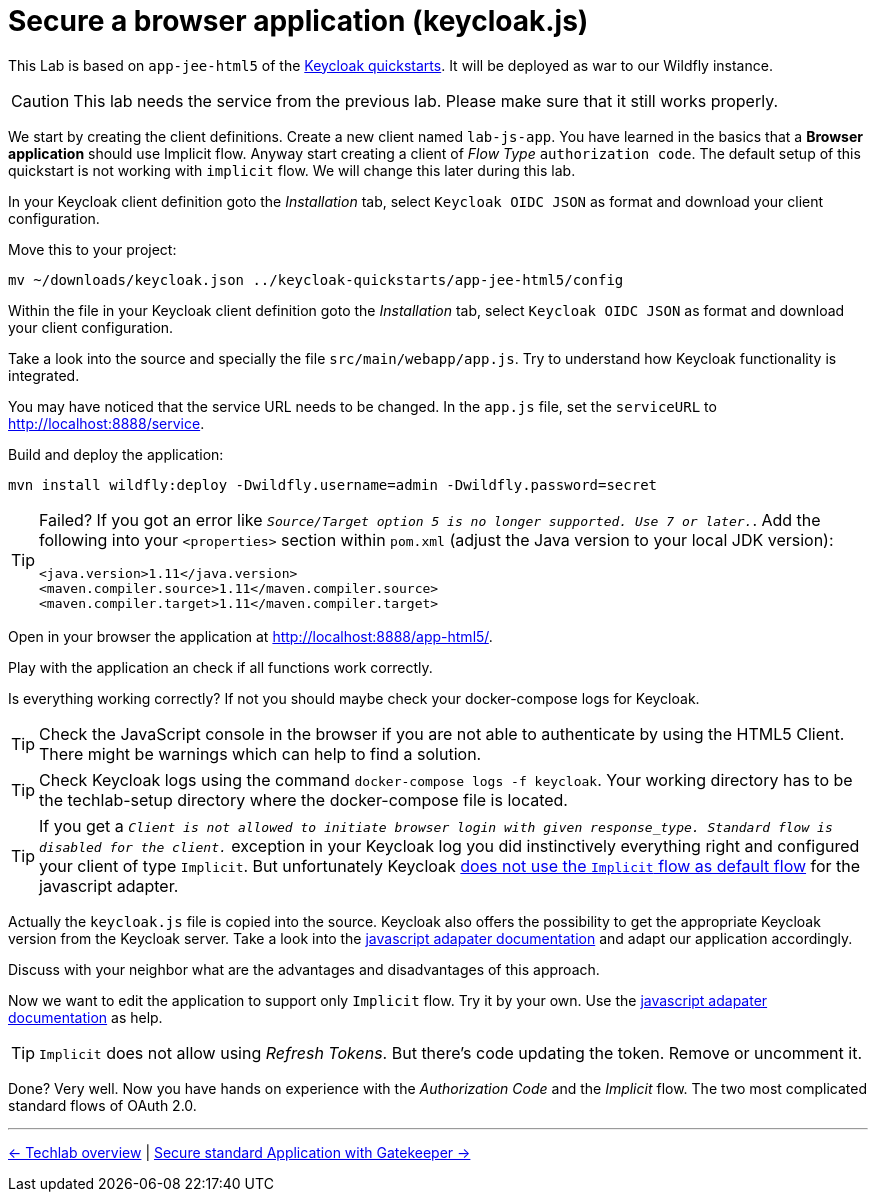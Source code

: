 = Secure a browser application (keycloak.js)

This Lab is based on `app-jee-html5` of the link:https://github.com/keycloak/keycloak-quickstarts.git[Keycloak quickstarts]. It will be deployed as war to our Wildfly instance.

[CAUTION]
====
This lab needs the service from the previous lab. Please make sure that it still works properly.
====

We start by creating the client definitions. Create a new client named `lab-js-app`. You have learned in the basics that a *Browser application* should use Implicit flow. Anyway start creating a client of _Flow Type_ `authorization code`.  The default setup of this quickstart is not working with `implicit` flow. We will change this later during this lab.

////
Create a new client `lab-js-app` with _Access Type_ `authorization code` and correct redirect and web origin url -->
////

In your Keycloak client definition goto the _Installation_ tab, select `Keycloak OIDC JSON` as format and download your client configuration.

Move this to your project:

[source,sh]
----
mv ~/downloads/keycloak.json ../keycloak-quickstarts/app-jee-html5/config
----

Within the file in your Keycloak client definition goto the _Installation_ tab, select `Keycloak OIDC JSON` as format and download your client configuration.

Take a look into the source and specially the file `src/main/webapp/app.js`. Try to understand how Keycloak functionality is integrated.

You may have noticed that the service URL needs to be changed. In the `app.js` file, set the `serviceURL` to http://localhost:8888/service.

Build and deploy the application:

[source,sh]
----
mvn install wildfly:deploy -Dwildfly.username=admin -Dwildfly.password=secret
----

[TIP]
====
Failed? If you got an error like `_Source/Target option 5 is no longer supported. Use 7 or later._`. Add the following into your `<properties>` section within `pom.xml` (adjust the Java version to your local JDK version):

[source,xml]
----
<java.version>1.11</java.version>
<maven.compiler.source>1.11</maven.compiler.source>
<maven.compiler.target>1.11</maven.compiler.target>
----
====

Open in your browser the application at http://localhost:8888/app-html5/.

Play with the application an check if all functions work correctly.

Is everything working correctly? If not you should maybe check your docker-compose logs for Keycloak.

[TIP]
====
Check the JavaScript console in the browser if you are not able to authenticate by using the HTML5 Client. There might be warnings which can help to find a solution.
====

[TIP]
====
Check Keycloak logs using the command `docker-compose logs -f keycloak`. Your working directory has to be the techlab-setup directory where the docker-compose file is located.
====

[TIP]
====
If you get a `_Client is not allowed to initiate browser login with given response_type. Standard flow is disabled for the client._` exception in your Keycloak log you did instinctively everything right and configured your client of type `Implicit`. But unfortunately Keycloak link:https://www.keycloak.org/docs/latest/securing_apps/index.html#_javascript_implicit_flow[does not use the `Implicit` flow as default flow] for the javascript adapter.
====

Actually the `keycloak.js` file is copied into the source. Keycloak also offers the possibility to get the appropriate Keycloak version from the Keycloak server. Take a look into the link:https://www.keycloak.org/docs/latest/securing_apps/index.html#_javascript_adapter[javascript adapater documentation] and adapt our application accordingly. 

////
within `index.html` change to <script src="http://keycloak:8180/auth/js/keycloak.js"></script>.
////

Discuss with your neighbor what are the advantages and disadvantages of this approach.

Now we want to edit the application to support only `Implicit` flow. Try it by your own. Use the link:https://www.keycloak.org/docs/latest/securing_apps/index.html#_javascript_adapter[javascript adapater documentation] as help.

[TIP]
====
`Implicit` does not allow using _Refresh Tokens_. But there's code updating the token. Remove or uncomment it.
====

////
Change client definition within keycloak to support implicit only.
Change keycloak.init to support implicit within app.js: `keycloak.init( { flow: 'implicit'...`
Remove token refresh in app.js (The stuff around req.send(); between lines 56-60.
Refresh Tokens does not exist in the implicit flow.
////

Done? Very well. Now you have hands on experience with the _Authorization Code_ and the _Implicit_ flow. The two most complicated standard flows of OAuth 2.0.

'''
[.text-right]
link:../README.adoc[<- Techlab overview] | 
link:./05d_gatekeeper.adoc[Secure standard Application with Gatekeeper ->]